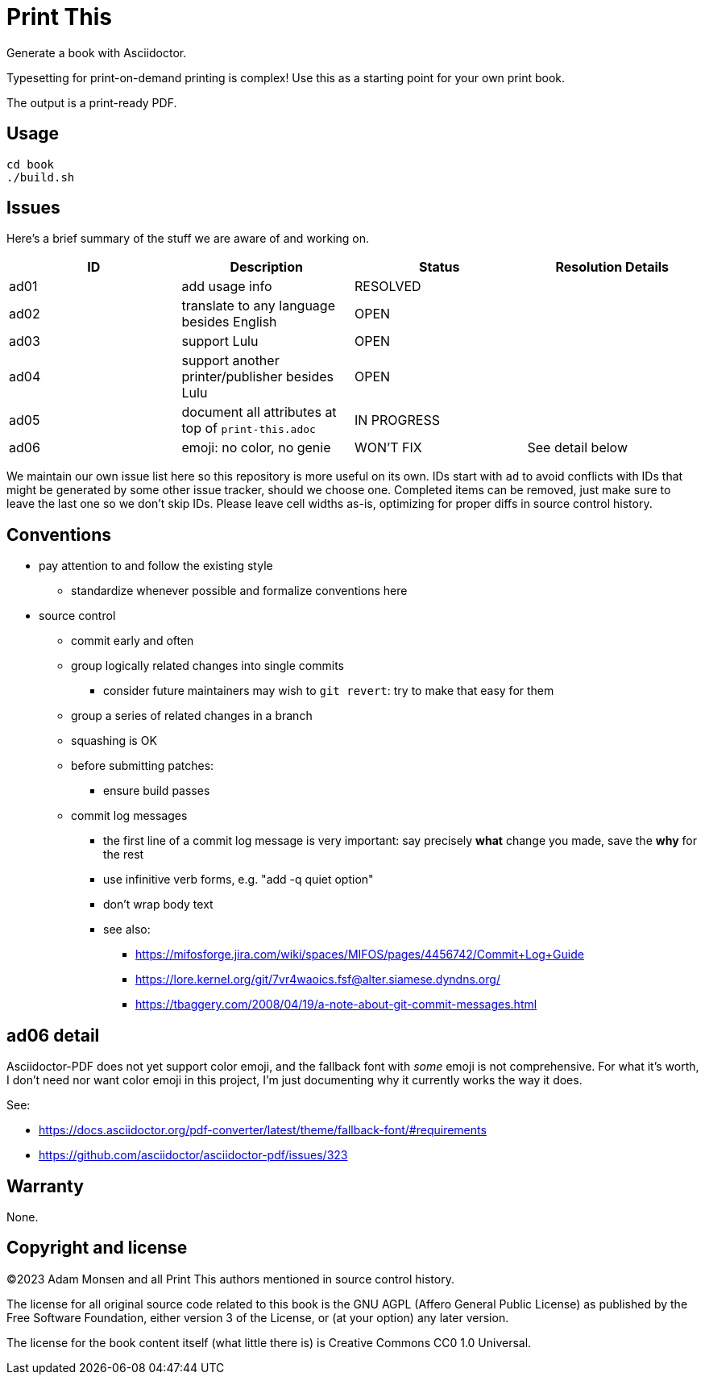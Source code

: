 = Print This

Generate a book with Asciidoctor.

Typesetting for print-on-demand printing is complex!
Use this as a starting point for your own print book.

The output is a print-ready PDF.

== Usage

[source,bash]
----
cd book
./build.sh
----

== Issues

Here's a brief summary of the stuff we are aware of and working on.

|===
|ID |Description |Status |Resolution Details

|ad01 |add usage info |RESOLVED |
|ad02 |translate to any language besides English |OPEN |
|ad03 |support Lulu |OPEN |
|ad04 |support another printer/publisher besides Lulu |OPEN |
|ad05 |document all attributes at top of `print-this.adoc` |IN PROGRESS |
|ad06 |emoji: no color, no genie |WON'T FIX |See detail below
|===

We maintain our own issue list here so this repository is more useful on its own.
IDs start with `ad` to avoid conflicts with IDs that might be generated by some other issue tracker, should we choose one.
Completed items can be removed, just make sure to leave the last one so we don't skip IDs.
Please leave cell widths as-is, optimizing for proper diffs in source control history.

== Conventions

* pay attention to and follow the existing style
** standardize whenever possible and formalize conventions here
* source control
** commit early and often
** group logically related changes into single commits
*** consider future maintainers may wish to `git revert`: try to make that easy for them
** group a series of related changes in a branch
** squashing is OK
** before submitting patches:
*** ensure build passes
** commit log messages
*** the first line of a commit log message is very important: say precisely *what* change you made, save the *why* for the rest
*** use infinitive verb forms, e.g. "add -q quiet option"
*** don't wrap body text
*** see also:
**** https://mifosforge.jira.com/wiki/spaces/MIFOS/pages/4456742/Commit+Log+Guide
**** https://lore.kernel.org/git/7vr4waoics.fsf@alter.siamese.dyndns.org/
**** https://tbaggery.com/2008/04/19/a-note-about-git-commit-messages.html

== ad06 detail

Asciidoctor-PDF does not yet support color emoji, and the fallback font with _some_ emoji is not comprehensive.
For what it's worth, I don't need nor want color emoji in this project, I'm just documenting why it currently works the way it does.

See:

* <https://docs.asciidoctor.org/pdf-converter/latest/theme/fallback-font/#requirements>
* <https://github.com/asciidoctor/asciidoctor-pdf/issues/323>

== Warranty

None.

== Copyright and license

(C)2023 Adam Monsen and all Print This authors mentioned in source control history.

The license for all original source code related to this book is the GNU AGPL (Affero General Public License) as published by the Free Software Foundation, either version 3 of the License, or (at your option) any later version.

The license for the book content itself (what little there is) is Creative Commons CC0 1.0 Universal.
